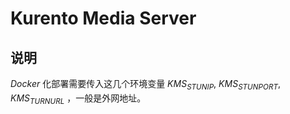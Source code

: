 * Kurento Media Server
** 说明
/Docker/ 化部署需要传入这几个环境变量 /KMS_STUN_IP/, /KMS_STUN_PORT/, /KMS_TURN_URL/ ，一般是外网地址。
